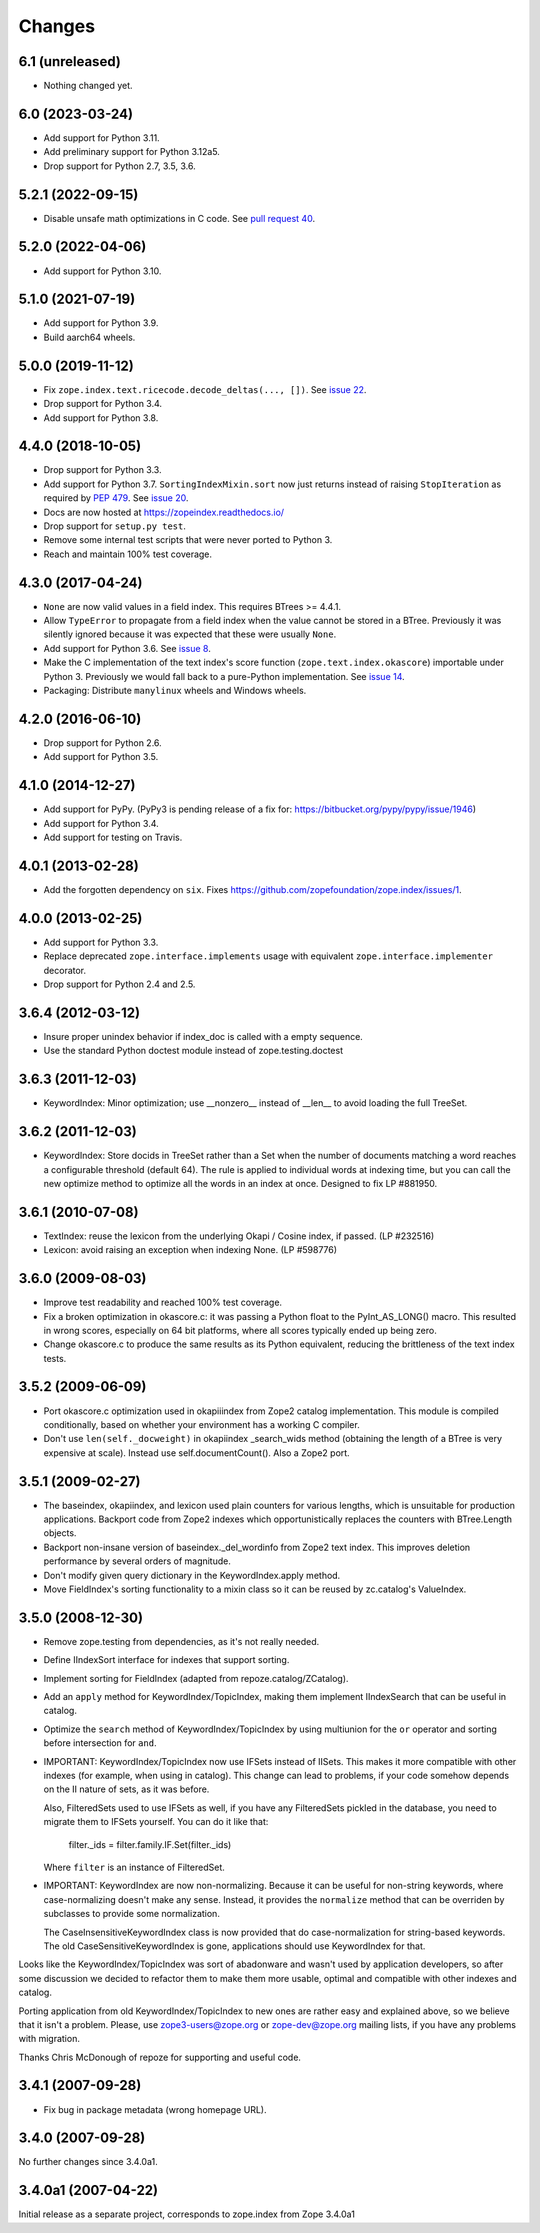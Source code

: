 =========
 Changes
=========

6.1 (unreleased)
================

- Nothing changed yet.


6.0 (2023-03-24)
================

- Add support for Python 3.11.

- Add preliminary support for Python 3.12a5.

- Drop support for Python 2.7, 3.5, 3.6.


5.2.1 (2022-09-15)
==================

- Disable unsafe math optimizations in C code.  See `pull request 40
  <https://github.com/zopefoundation/zope.index/pull/40>`_.


5.2.0 (2022-04-06)
==================

- Add support for Python 3.10.


5.1.0 (2021-07-19)
==================

- Add support for Python 3.9.

- Build aarch64 wheels.


5.0.0 (2019-11-12)
==================

- Fix ``zope.index.text.ricecode.decode_deltas(..., [])``.  See
  `issue 22 <https://github.com/zopefoundation/zope.index/issues/22>`_.

- Drop support for Python 3.4.

- Add support for Python 3.8.


4.4.0 (2018-10-05)
==================

- Drop support for Python 3.3.

- Add support for Python 3.7. ``SortingIndexMixin.sort`` now just
  returns instead of raising ``StopIteration`` as required by
  :pep:`479`. See `issue 20 <https://github.com/zopefoundation/zope.index/pull/20>`_.

- Docs are now hosted at https://zopeindex.readthedocs.io/

- Drop support for ``setup.py test``.

- Remove some internal test scripts that were never ported to Python 3.

- Reach and maintain 100% test coverage.


4.3.0 (2017-04-24)
==================

- ``None`` are now valid values in a field index. This requires BTrees
  >= 4.4.1.
- Allow ``TypeError`` to propagate from a field index when the value
  cannot be stored in a BTree. Previously it was silently ignored
  because it was expected that these were usually ``None``.
- Add support for Python 3.6. See `issue 8
  <https://github.com/zopefoundation/zope.index/issues/8>`_.
- Make the C implementation of the text index's score function
  (``zope.text.index.okascore``) importable under Python 3. Previously
  we would fall back to a pure-Python implementation. See `issue 14
  <https://github.com/zopefoundation/zope.index/issues/14>`_.
- Packaging: Distribute ``manylinux`` wheels and Windows wheels.

4.2.0 (2016-06-10)
==================

- Drop support for Python 2.6.

- Add support for Python 3.5.


4.1.0 (2014-12-27)
==================

- Add support for PyPy.  (PyPy3 is pending release of a fix for:
  https://bitbucket.org/pypy/pypy/issue/1946)

- Add support for Python 3.4.

- Add support for testing on Travis.


4.0.1 (2013-02-28)
==================

- Add the forgotten dependency on ``six``.
  Fixes https://github.com/zopefoundation/zope.index/issues/1.


4.0.0 (2013-02-25)
==================

- Add support for Python 3.3.

- Replace deprecated ``zope.interface.implements`` usage with equivalent
  ``zope.interface.implementer`` decorator.

- Drop support for Python 2.4 and 2.5.

3.6.4 (2012-03-12)
==================

- Insure proper unindex behavior if index_doc is called with a empty sequence.

- Use the standard Python doctest module instead of zope.testing.doctest

3.6.3 (2011-12-03)
==================

- KeywordIndex: Minor optimization; use __nonzero__ instead of __len__
  to avoid loading the full TreeSet.

3.6.2 (2011-12-03)
==================

- KeywordIndex: Store docids in TreeSet rather than a Set when the
  number of documents matching a word reaches a configurable
  threshold (default 64). The rule is applied to individual words at
  indexing time, but you can call the new optimize method to optimize
  all the words in an index at once. Designed to fix LP #881950.

3.6.1 (2010-07-08)
==================

- TextIndex:  reuse the lexicon from the underlying Okapi / Cosine
  index, if passed.  (LP #232516)

- Lexicon:  avoid raising an exception when indexing None. (LP #598776)

3.6.0 (2009-08-03)
==================

- Improve test readability and reached 100% test coverage.

- Fix a broken optimization in okascore.c: it was passing a Python
  float to the PyInt_AS_LONG() macro. This resulted in wrong scores,
  especially on 64 bit platforms, where all scores typically ended up
  being zero.

- Change okascore.c to produce the same results as its Python
  equivalent, reducing the brittleness of the text index tests.

3.5.2 (2009-06-09)
==================

- Port okascore.c optimization used in okapiiindex from Zope2 catalog
  implementation.  This module is compiled conditionally, based on
  whether your environment has a working C compiler.

- Don't use ``len(self._docweight)`` in okapiindex _search_wids method
  (obtaining the length of a BTree is very expensive at scale).
  Instead use self.documentCount().  Also a Zope2 port.

3.5.1 (2009-02-27)
==================

- The baseindex, okapiindex, and lexicon used plain counters for various
  lengths, which is unsuitable for production applications.
  Backport code from Zope2 indexes which opportunistically replaces the
  counters with BTree.Length objects.

- Backport non-insane version of baseindex._del_wordinfo from
  Zope2 text index.  This improves deletion performance by
  several orders of magnitude.

- Don't modify given query dictionary in the KeywordIndex.apply method.

- Move FieldIndex's sorting functionality to a mixin class so it can
  be reused by zc.catalog's ValueIndex.

3.5.0 (2008-12-30)
==================

- Remove zope.testing from dependencies, as it's not really needed.

- Define IIndexSort interface for indexes that support sorting.

- Implement sorting for FieldIndex (adapted from repoze.catalog/ZCatalog).

- Add an ``apply`` method for KeywordIndex/TopicIndex, making them
  implement IIndexSearch that can be useful in catalog.

- Optimize the ``search`` method of KeywordIndex/TopicIndex by using
  multiunion for the ``or`` operator and sorting before intersection for ``and``.

- IMPORTANT: KeywordIndex/TopicIndex now use IFSets instead of IISets.
  This makes it more compatible with other indexes (for example, when
  using in catalog). This change can lead to problems, if your code somehow
  depends on the II nature of sets, as it was before.

  Also, FilteredSets used to use IFSets as well, if you have any
  FilteredSets pickled in the database, you need to migrate them to
  IFSets yourself. You can do it like that:

      filter._ids = filter.family.IF.Set(filter._ids)

  Where ``filter`` is an instance of FilteredSet.

- IMPORTANT: KeywordIndex are now non-normalizing. Because
  it can be useful for non-string keywords, where case-normalizing
  doesn't make any sense. Instead, it provides the ``normalize``
  method that can be overriden by subclasses to provide some
  normalization.

  The CaseInsensitiveKeywordIndex class is now provided that
  do case-normalization for string-based keywords. The old
  CaseSensitiveKeywordIndex is gone, applications should use
  KeywordIndex for that.

Looks like the KeywordIndex/TopicIndex was sort of abadonware
and wasn't used by application developers, so after some
discussion we decided to refactor them to make them more
usable, optimal and compatible with other indexes and catalog.

Porting application from old KeywordIndex/TopicIndex to new
ones are rather easy and explained above, so we believe that
it isn't a problem. Please, use zope3-users@zope.org or
zope-dev@zope.org mailing lists, if you have any problems
with migration.

Thanks Chris McDonough of repoze for supporting and useful code.

3.4.1 (2007-09-28)
==================

- Fix bug in package metadata (wrong homepage URL).

3.4.0 (2007-09-28)
==================

No further changes since 3.4.0a1.

3.4.0a1 (2007-04-22)
====================

Initial release as a separate project, corresponds to zope.index from
Zope 3.4.0a1
